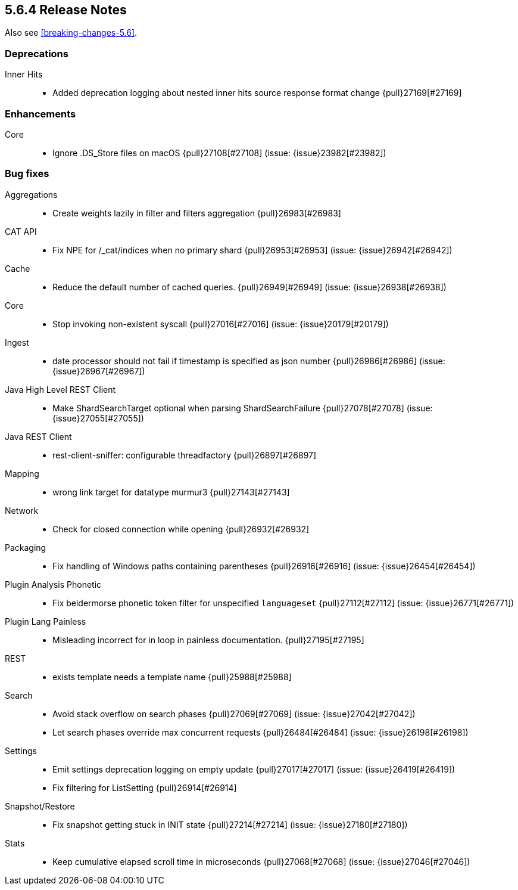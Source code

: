 [[release-notes-5.6.4]]
== 5.6.4 Release Notes

Also see <<breaking-changes-5.6>>.

[[deprecation-5.6.4]]
[float]
=== Deprecations

Inner Hits::
* Added deprecation logging about nested inner hits source response format change {pull}27169[#27169]



[[enhancement-5.6.4]]
[float]
=== Enhancements

Core::
* Ignore .DS_Store files on macOS {pull}27108[#27108] (issue: {issue}23982[#23982])



[[bug-5.6.4]]
[float]
=== Bug fixes

Aggregations::
* Create weights lazily in filter and filters aggregation {pull}26983[#26983]

CAT API::
* Fix NPE for /_cat/indices when no primary shard {pull}26953[#26953] (issue: {issue}26942[#26942])

Cache::
* Reduce the default number of cached queries. {pull}26949[#26949] (issue: {issue}26938[#26938])

Core::
* Stop invoking non-existent syscall {pull}27016[#27016] (issue: {issue}20179[#20179])

Ingest::
* date processor should not fail if timestamp is specified as json number {pull}26986[#26986] (issue: {issue}26967[#26967])

Java High Level REST Client::
* Make ShardSearchTarget optional when parsing ShardSearchFailure {pull}27078[#27078] (issue: {issue}27055[#27055])

Java REST Client::
* rest-client-sniffer: configurable threadfactory {pull}26897[#26897]

Mapping::
* wrong link target for datatype murmur3 {pull}27143[#27143]

Network::
* Check for closed connection while opening {pull}26932[#26932]

Packaging::
* Fix handling of Windows paths containing parentheses {pull}26916[#26916] (issue: {issue}26454[#26454])

Plugin Analysis Phonetic::
* Fix beidermorse phonetic token filter for unspecified `languageset` {pull}27112[#27112] (issue: {issue}26771[#26771])

Plugin Lang Painless::
* Misleading incorrect for in loop in painless documentation. {pull}27195[#27195]

REST::
* exists template needs a template name {pull}25988[#25988]

Search::
* Avoid stack overflow on search phases {pull}27069[#27069] (issue: {issue}27042[#27042])
* Let search phases override max concurrent requests {pull}26484[#26484] (issue: {issue}26198[#26198])

Settings::
* Emit settings deprecation logging on empty update {pull}27017[#27017] (issue: {issue}26419[#26419])
* Fix filtering for ListSetting {pull}26914[#26914]

Snapshot/Restore::
* Fix snapshot getting stuck in INIT state {pull}27214[#27214] (issue: {issue}27180[#27180])

Stats::
* Keep cumulative elapsed scroll time in microseconds {pull}27068[#27068] (issue: {issue}27046[#27046])

